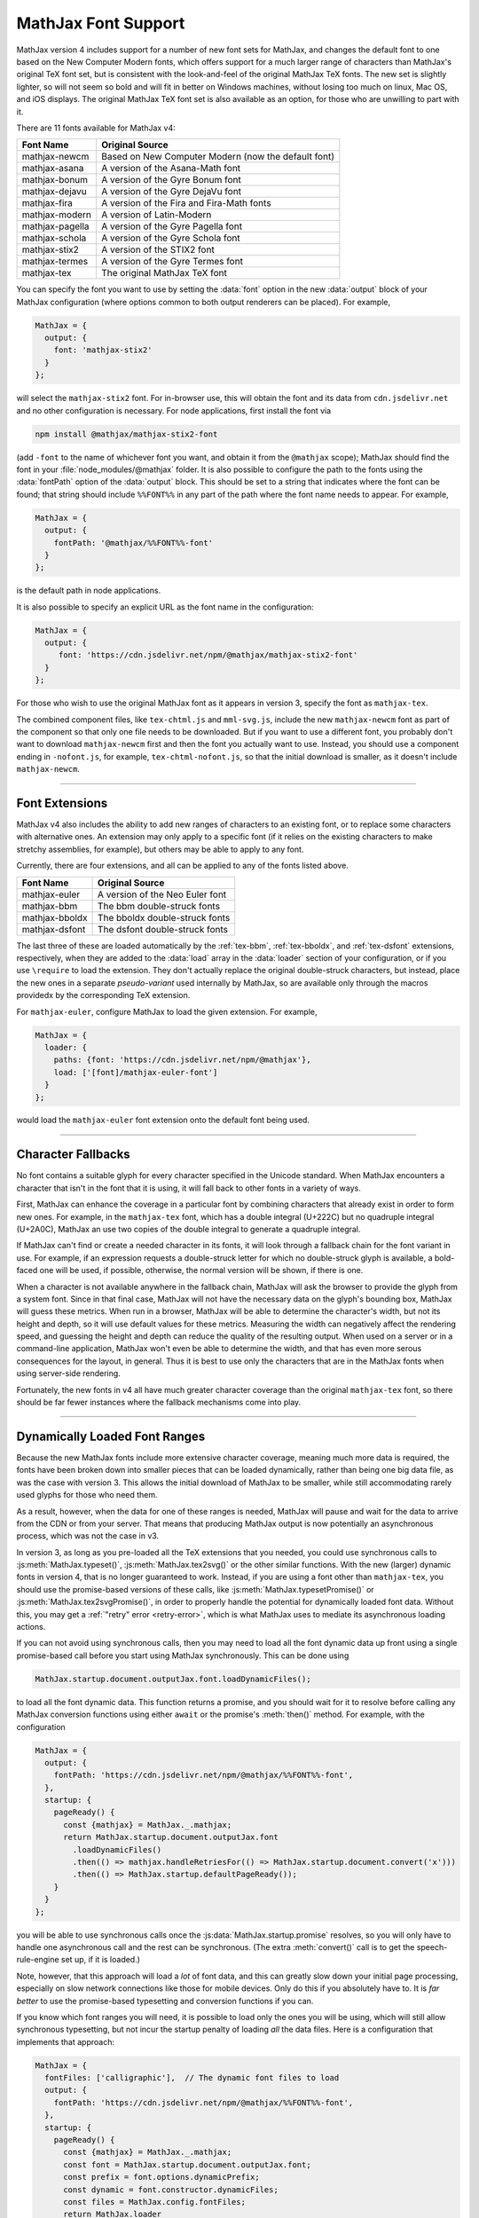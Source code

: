 .. _font-support:

####################
MathJax Font Support
####################

MathJax version 4 includes support for a number of new font sets for
MathJax, and changes the default font to one based on the New Computer
Modern fonts, which offers support for a much larger range of characters
than MathJax's original TeX font set, but is consistent with the
look-and-feel of the original MathJax TeX fonts.  The new set is
slightly lighter, so will not seem so bold and will fit in better on
Windows machines, without losing too much on linux, Mac OS, and iOS
displays.  The original MathJax TeX font set is also available as an
option, for those who are unwilling to part with it.

There are 11 fonts available for MathJax v4:

+-----------------+--------------------------------------------------------+
| Font Name       | Original Source                                        |
+=================+========================================================+
| mathjax-newcm   | Based on New Computer Modern (now the default font)    |
+-----------------+--------------------------------------------------------+
| mathjax-asana   | A version of the Asana-Math font                       |
+-----------------+--------------------------------------------------------+
| mathjax-bonum   | A version of the Gyre Bonum font                       |
+-----------------+--------------------------------------------------------+
| mathjax-dejavu  | A version of the Gyre DejaVu font                      |
+-----------------+--------------------------------------------------------+
| mathjax-fira    | A version of the Fira and Fira-Math fonts              |
+-----------------+--------------------------------------------------------+
| mathjax-modern  | A version of Latin-Modern                              |
+-----------------+--------------------------------------------------------+
| mathjax-pagella | A version of the Gyre Pagella font                     |
+-----------------+--------------------------------------------------------+
| mathjax-schola  | A version of the Gyre Schola font                      |
+-----------------+--------------------------------------------------------+
| mathjax-stix2   | A version of the STIX2 font                            |
+-----------------+--------------------------------------------------------+
| mathjax-termes  | A version of the Gyre Termes font                      |
+-----------------+--------------------------------------------------------+
| mathjax-tex     | The original MathJax TeX font                          |
+-----------------+--------------------------------------------------------+

You can specify the font you want to use by setting the :data:`font`
option in the new :data:`output` block of your MathJax configuration
(where options common to both output renderers can be placed).  For
example,

.. code-block:: javascript

    MathJax = {
      output: {
        font: 'mathjax-stix2'
      }
    };

will select the ``mathjax-stix2`` font.  For in-browser use, this will
obtain the font and its data from ``cdn.jsdelivr.net`` and no other
configuration is necessary.  For node applications, first install the
font via

.. code-block:: shell

   npm install @mathjax/mathjax-stix2-font

(add ``-font`` to the name of whichever font you want, and obtain it
from the ``@mathjax`` scope); MathJax should find the font in your
:file:`node_modules/@mathjax` folder.  It is also possible to
configure the path to the fonts using the :data:`fontPath` option of
the :data:`output` block.  This should be set to a string that
indicates where the font can be found; that string should include
``%%FONT%%`` in any part of the path where the font name needs to
appear.  For example,

.. code-block:: javascript

    MathJax = {
      output: {
        fontPath: '@mathjax/%%FONT%%-font'
      }
    };

is the default path in node applications.

It is also possible to specify an explicit URL as the font name in the
configuration:

.. code-block:: javascript

    MathJax = {
      output: {
         font: 'https://cdn.jsdelivr.net/npm/@mathjax/mathjax-stix2-font'
      }
    };

For those who wish to use the original MathJax font as it appears in
version 3, specify the font as ``mathjax-tex``.

The combined component files, like ``tex-chtml.js`` and
``mml-svg.js``, include the new ``mathjax-newcm`` font as part of the
component so that only one file needs to be downloaded.  But if you
want to use a different font, you probably don't want to download
``mathjax-newcm`` first and then the font you actually want to use.
Instead, you should use a component ending in ``-nofont.js``, for
example, ``tex-chtml-nofont.js``, so that the initial download is
smaller, as it doesn't include ``mathjax-newcm``.

-----

.. _font-extensions:

Font Extensions
===============

MathJax v4 also includes the ability to add new ranges of characters
to an existing font, or to replace some characters with alternative
ones.  An extension may only apply to a specific font (if it relies
on the existing characters to make stretchy assemblies, for example),
but others may be able to apply to any font.

Currently, there are four extensions, and all can be applied to any of
the fonts listed above.

+-----------------+---------------------------------+
| Font Name       | Original Source                 |
+=================+=================================+
| mathjax-euler   | A version of the Neo Euler font |
+-----------------+---------------------------------+
| mathjax-bbm     | The bbm double-struck fonts     |
+-----------------+---------------------------------+
| mathjax-bboldx  | The bboldx double-struck fonts  |
+-----------------+---------------------------------+
| mathjax-dsfont  | The dsfont double-struck fonts  |
+-----------------+---------------------------------+

The last three of these are loaded automatically by the
:ref:`tex-bbm`, :ref:`tex-bboldx`, and :ref:`tex-dsfont` extensions,
respectively, when they are added to the :data:`load` array in the
:data:`loader` section of your configuration, or if you use
``\require`` to load the extension.  They don't actually replace the
original double-struck characters, but instead, place the new ones in
a separate *pseudo-variant* used internally by MathJax, so are
available only through the macros providedx by the corresponding TeX
extension.

For ``mathjax-euler``, configure MathJax to load the given extension.
For example,

.. code-block:: javascript

   MathJax = {
     loader: {
       paths: {font: 'https://cdn.jsdelivr.net/npm/@mathjax'},
       load: ['[font]/mathjax-euler-font']
     }
   };

would load the ``mathjax-euler`` font extension onto the default font
being used.

-----

.. _unknown-characters:

Character Fallbacks
===================

No font contains a suitable glyph for every character specified in the
Unicode standard.  When MathJax encounters a character that isn't in
the font that it is using, it will fall back to other fonts in a
variety of ways.

First, MathJax can enhance the coverage in a particular font by
combining characters that already exist in order to form new ones.
For example, in the ``mathjax-tex`` font, which has a double integral
(U+222C) but no quadruple integral (U+2A0C), MathJax an use two copies
of the double integral to generate a quadruple integral.

If MathJax can't find or create a needed character in its fonts, it
will look through a fallback chain for the font variant in use.  For
example, if an expression requests a double-struck letter for which no
double-struck glyph is available, a bold-faced one will be used, if
possible, otherwise, the normal version will be shown, if there is
one.

When a character is not available anywhere in the fallback chain,
MathJax will ask the browser to provide the glyph from a system font.
Since in that final case, MathJax will not have the necessary data on
the glyph's bounding box, MathJax will guess these metrics.  When run
in a browser, MathJax will be able to determine the character's width,
but not its height and depth, so it will use default values for these
metrics.  Measuring the width can negatively affect the rendering
speed, and guessing the height and depth can reduce the quality of the
resulting output.  When used on a server or in a command-line
application, MathJax won't even be able to determine the width, and
that has even more serous consequences for the layout, in general.
Thus it is best to use only the characters that are in the MathJax
fonts when using server-side rendering.

Fortunately, the new fonts in v4 all have much greater character
coverage than the original ``mathjax-tex`` font, so there should be
far fewer instances where the fallback mechanisms come into play.

-----

Dynamically Loaded Font Ranges
==============================

Because the new MathJax fonts include more extensive character
coverage, meaning much more data is required, the fonts have been
broken down into smaller pieces that can be loaded dynamically, rather
than being one big data file, as was the case with version 3. This
allows the initial download of MathJax to be smaller, while still
accommodating rarely used glyphs for those who need them.

As a result, however, when the data for one of these ranges is needed,
MathJax will pause and wait for the data to arrive from the CDN or
from your server.  That means that producing MathJax output is now
potentially an asynchronous process, which was not the case in v3.

In version 3, as long as you pre-loaded all the TeX extensions that
you needed, you could use synchronous calls to
:js:meth:`MathJax.typeset()`, :js:meth:`MathJax.tex2svg()` or the
other similar functions.  With the new (larger) dynamic fonts in
version 4, that is no longer guaranteed to work.  Instead, if you are
using a font other than ``mathjax-tex``, you should use the
promise-based versions of these calls, like
:js:meth:`MathJax.typesetPromise()` or
:js:meth:`MathJax.tex2svgPromise()`, in order to properly handle the
potential for dynamically loaded font data.  Without this, you may get
a :ref:`"retry" error <retry-error>`, which is what MathJax uses to
mediate its asynchronous loading actions.

If you can not avoid using synchronous calls, then you may need to
load all the font dynamic data up front using a single promise-based
call before you start using MathJax synchronously.  This can be done
using

.. code-block:: javascript

   MathJax.startup.document.outputJax.font.loadDynamicFiles();

to load all the font dynamic data. This function returns a promise,
and you should wait for it to resolve before calling any MathJax
conversion functions using either ``await`` or the promise's
:meth:`then()` method.  For example, with the configuration

.. code-block:: javascript

   MathJax = {
     output: {
       fontPath: 'https://cdn.jsdelivr.net/npm/@mathjax/%%FONT%%-font',
     },
     startup: {
       pageReady() {
         const {mathjax} = MathJax._.mathjax;
         return MathJax.startup.document.outputJax.font
           .loadDynamicFiles()
           .then(() => mathjax.handleRetriesFor(() => MathJax.startup.document.convert('x')))
           .then(() => MathJax.startup.defaultPageReady());
       }
     }
   };

you will be able to use synchronous calls once the
:js:data:`MathJax.startup.promise` resolves, so you will only have to
handle one asynchronous call and the rest can be synchronous.  (The
extra :meth:`convert()` call is to get the speech-rule-engine set up,
if it is loaded.)

Note, however, that this approach will load a *lot* of font data, and
this can greatly slow down your initial page processing, especially on
slow network connections like those for mobile devices.  Only do this
if you absolutely have to.  It is *far better* to use the
promise-based typesetting and conversion functions if you can.

If you know which font ranges you will need, it is possible to load
only the ones you will be using, which will still allow synchronous
typesetting, but not incur the startup penalty of loading *all* the
data files.  Here is a configuration that implements that approach:

.. code-block:: javascript

   MathJax = {
     fontFiles: ['calligraphic'],  // The dynamic font files to load
     output: {
       fontPath: 'https://cdn.jsdelivr.net/npm/@mathjax/%%FONT%%-font',
     },
     startup: {
       pageReady() {
         const {mathjax} = MathJax._.mathjax;
         const font = MathJax.startup.document.outputJax.font;
         const prefix = font.options.dynamicPrefix;
         const dynamic = font.constructor.dynamicFiles;
         const files = MathJax.config.fontFiles;
         return MathJax.loader
           .load(...(files.map((name) => `${prefix}/${name}`)))
           .then(() => files.forEach((name) => dynamic[name].setup(font)))
           .then(() => mathjax.handleRetriesFor(() => MathJax.startup.document.convert('x')))
           .then(() => MathJax.startup.defaultPageReady());
       }
     }
   };

This example loads the ``calligraphic`` range at startup so that
``\mathcal{}`` can be used with synchronous typesetting calls.  You
can add more ranges to the :data:`fontFiles` lists as needed.  You
can find the names of the font ranges (which vary from font to font),
by entering

.. code-block:: javascript

   Object.keys(MathJax.startup.document.outputJax.font.constructor.dynamicFiles)

in the browser's developer console.

An alternative approach would be to create a custom build of MathJax
that preloads additional ranges of characters.  Examples based on
MathJax components are given in the :ref:`node-preload` section, and
ones that use direct calls to the MathJax modules are given in the
:ref:`node-direct` section.  These are node-based examples, but they
can be modified for browser use.

-----

.. _font-tools:

The MathJax Font Tools
======================

MathJax needs to know a lot of information about each of the
characters in the fonts that it uses, so MathJax has to provide the
necessary font data; this font data is generated during the creation
of the font npm packages and cannot be determined easily on the fly
within a browser.

The tools for building the data needed by MathJax for your own font or
font extension will be made available after version 4 is officially
released.  They were used to create these new fonts, but are not yet
ready for public release, as they need cleaning up and documentation.
But in the future, you will be able to generate an extension to an
existing font (for example, to replace the letters and numbers with a
different font while leaving all the rest of the characters
unchanged), or produce a completely new font.  So look for that
functionality in the future.


|-----|
